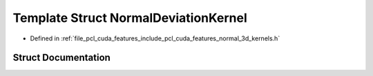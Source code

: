 .. _exhale_struct_structpcl_1_1cuda_1_1_normal_deviation_kernel:

Template Struct NormalDeviationKernel
=====================================

- Defined in :ref:`file_pcl_cuda_features_include_pcl_cuda_features_normal_3d_kernels.h`


Struct Documentation
--------------------


.. doxygenstruct:: pcl::cuda::NormalDeviationKernel
   :members:
   :protected-members:
   :undoc-members: